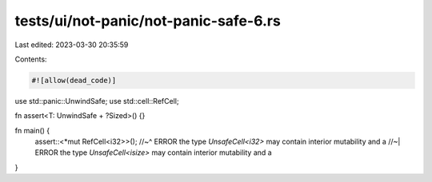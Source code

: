 tests/ui/not-panic/not-panic-safe-6.rs
======================================

Last edited: 2023-03-30 20:35:59

Contents:

.. code-block:: rs

    #![allow(dead_code)]

use std::panic::UnwindSafe;
use std::cell::RefCell;

fn assert<T: UnwindSafe + ?Sized>() {}

fn main() {
    assert::<*mut RefCell<i32>>();
    //~^ ERROR the type `UnsafeCell<i32>` may contain interior mutability and a
    //~| ERROR the type `UnsafeCell<isize>` may contain interior mutability and a
}


